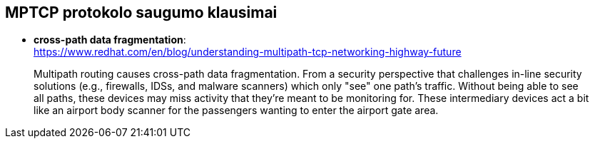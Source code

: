 == MPTCP protokolo saugumo klausimai

* **cross-path data fragmentation**: +
  https://www.redhat.com/en/blog/understanding-multipath-tcp-networking-highway-future
____
Multipath routing causes cross-path data fragmentation. From a security perspective that challenges in-line security solutions (e.g., firewalls, IDSs, and malware scanners) which only "see" one path's traffic. Without being able to see all paths, these devices may miss activity that they're meant to be monitoring for. These intermediary devices act a bit like an airport body scanner for the passengers wanting to enter the airport gate area. 
____
